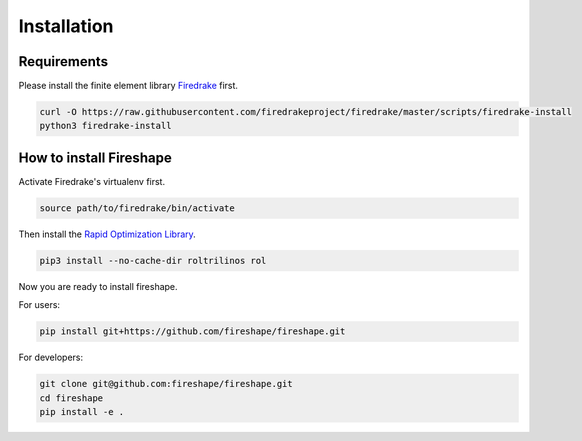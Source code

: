 .. _installation:

Installation
============

Requirements
^^^^^^^^^^^^

Please install the finite element library `Firedrake <https://www.firedrakeproject.org/download.html>`_ first.

.. code-block:: bash

    curl -O https://raw.githubusercontent.com/firedrakeproject/firedrake/master/scripts/firedrake-install
    python3 firedrake-install

How to install Fireshape
^^^^^^^^^^^^^^^^^^^^^^^^

Activate Firedrake's virtualenv first.

.. code-block:: bash

    source path/to/firedrake/bin/activate

Then install the `Rapid Optimization Library <https://trilinos.org/packages/rol/>`_.

.. code-block:: bash

    pip3 install --no-cache-dir roltrilinos rol

Now you are ready to install fireshape.

For users:

.. code-block:: bash

    pip install git+https://github.com/fireshape/fireshape.git

For developers:

.. code-block:: bash

    git clone git@github.com:fireshape/fireshape.git
    cd fireshape
    pip install -e .
